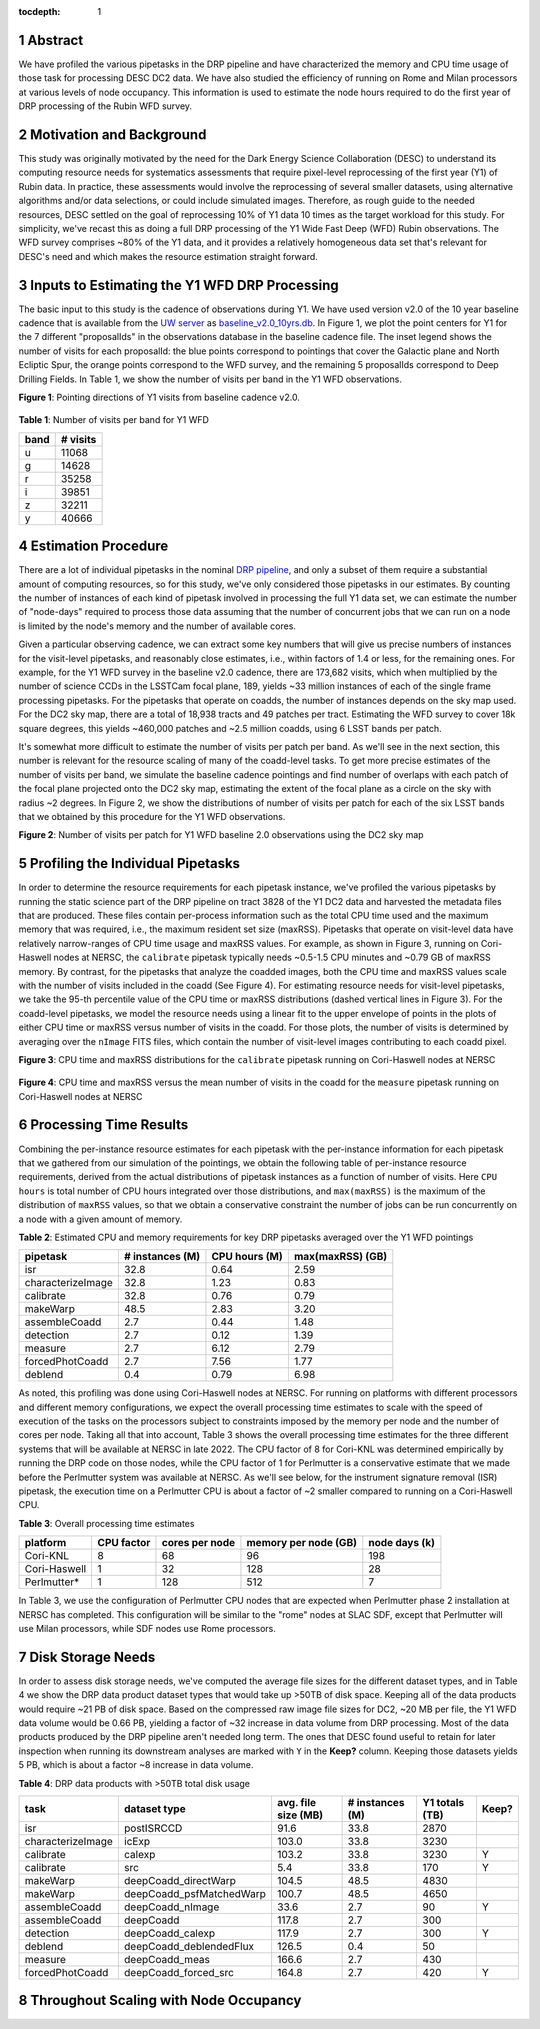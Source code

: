 :tocdepth: 1

.. sectnum::

Abstract
========

We have profiled the various pipetasks in the DRP pipeline and have characterized the memory and CPU time usage of those task for processing DESC DC2 data.  We have also studied the efficiency of running on Rome and Milan processors at various levels of node occupancy.  This information is used to estimate the node hours required to do the first year of DRP processing of the Rubin WFD survey.

Motivation and Background
=========================

This study was originally motivated by the need for the Dark Energy Science Collaboration (DESC) to understand its computing resource needs for systematics assessments that require pixel-level reprocessing of the first year (Y1) of Rubin data.  In practice, these assessments would involve the reprocessing of several smaller datasets, using alternative algorithms and/or data selections, or could include simulated images.  Therefore, as rough guide to the needed resources, DESC settled on the goal of reprocessing 10% of Y1 data 10 times as the target workload for this study.  For simplicity, we've recast this as doing a full DRP processing of the Y1 Wide Fast Deep (WFD) Rubin observations.  The WFD survey comprises ~80% of the Y1 data, and it provides a relatively homogeneous data set that's relevant for DESC's need and which makes the resource estimation straight forward.

Inputs to Estimating the Y1 WFD DRP Processing
==============================================

The basic input to this study is the cadence of observations during Y1.  We have used version v2.0 of the 10 year baseline cadence that is available from the `UW server <http://astro-lsst-01.astro.washington.edu:8080/>`__ as `baseline_v2.0_10yrs.db <http://astro-lsst-01.astro.washington.edu:8080/fbs_db/baseline/baseline_v2.0_10yrs.db>`__.  In Figure 1, we plot the point centers for Y1 for the 7 different "proposalIds" in the observations database in the baseline cadence file.  The inset legend shows the number of visits for each proposalId:  the blue points correspond to pointings that cover the Galactic plane and North Ecliptic Spur, the orange points correspond to the WFD survey, and the remaining 5 proposalIds correspond to Deep Drilling Fields.   In Table 1, we show the number of visits per band in the Y1 WFD observations.

**Figure 1**: Pointing directions of Y1 visits from baseline cadence v2.0.

.. figure:: /_static/baseline_v2.0_cadence_Y1_observations.png
   :name: fig-baseline-cadence-Y1-observations
   :alt: Figure 1

**Table 1**: Number of visits per band for Y1 WFD

.. _table-label:
.. table:: Number of visits per band for Y1 WFD
+------+----------+
| band | # visits |
+======+==========+
| u    | 11068    |
+------+----------+
| g    | 14628    |
+------+----------+
| r    | 35258    |
+------+----------+
| i    | 39851    |
+------+----------+
| z    | 32211    |
+------+----------+
| y    | 40666    |
+------+----------+


Estimation Procedure
====================

.. _DRP pipeline: https://github.com/lsst/pipe_tasks/blob/main/pipelines/DRP.yaml

There are a lot of individual pipetasks in the nominal `DRP pipeline`_, and only a subset of them require a substantial amount of computing resources, so for this study, we've only considered those pipetasks in our estimates.  By counting the number of instances of each kind of pipetask involved in processing the full Y1 data set, we can estimate the number of "node-days" required to process those data assuming that the number of concurrent jobs that we can run on a node is limited by the node's memory and the number of available cores.

Given a particular observing cadence, we can extract some key numbers that will give us precise numbers of instances for the visit-level pipetasks, and reasonably close estimates, i.e., within factors of 1.4 or less, for the remaining ones.  For example, for the Y1 WFD survey in the baseline v2.0 cadence, there are 173,682 visits, which when multiplied by the number of science CCDs in the LSSTCam focal plane, 189, yields ~33 million instances of each of the single frame processing pipetasks.   For the pipetasks that operate on coadds, the number of instances depends on the sky map used.  For the DC2 sky map, there are a total of 18,938 tracts and 49 patches per tract.  Estimating the WFD survey to cover 18k square degrees, this yields ~460,000 patches and ~2.5 million coadds, using 6 LSST bands per patch.

It's somewhat more difficult to estimate the number of visits per patch per band.  As we'll see in the next section, this number is relevant for the resource scaling of many of the coadd-level tasks. To get more precise estimates of the number of visits per band, we simulate the baseline cadence pointings and find number of overlaps with each patch of the focal plane projected onto the DC2 sky map, estimating the extent of the focal plane as a circle on the sky with radius ~2 degrees.  In Figure 2, we show the distributions of number of visits per patch for each of the six LSST bands that we obtained by this procedure for the Y1 WFD observations.

**Figure 2**: Number of visits per patch for Y1 WFD baseline 2.0 observations using the DC2 sky map

.. figure:: /_static/baseline_v2.0_Y1_WFD_visits_per_patch.png
   :name: fig-visits-per-patch-per-band
   :alt: Figure 2


Profiling the Individual Pipetasks
==================================

In order to determine the resource requirements for each pipetask instance, we've profiled the various pipetasks by running the static science part of the DRP pipeline on tract 3828 of the Y1 DC2 data and harvested the metadata files that are produced.  These files contain per-process information such as the total CPU time used and the maximum memory that was required, i.e., the maximum resident set size (maxRSS).   Pipetasks that operate on visit-level data have relatively narrow-ranges of CPU time usage and maxRSS values.  For example, as shown in Figure 3, running on Cori-Haswell nodes at NERSC, the ``calibrate`` pipetask typically needs ~0.5-1.5 CPU minutes and ~0.79 GB of maxRSS memory.  By contrast, for the pipetasks that analyze the coadded images, both the CPU time and maxRSS values scale with the number of visits included in the coadd (See Figure 4).  For estimating resource needs for visit-level pipetasks, we take the 95-th percentile value of the CPU time or maxRSS distributions (dashed vertical lines in Figure 3). For the coadd-level pipetasks, we model the resource needs using a linear fit to the upper envelope of points in the plots of either CPU time or maxRSS versus number of visits in the coadd.  For those plots, the number of visits is determined by averaging over the ``nImage`` FITS files, which contain the number of visit-level images contributing to each coadd pixel.

**Figure 3**: CPU time and maxRSS distributions for the ``calibrate`` pipetask
running on Cori-Haswell nodes at NERSC

.. figure:: /_static/DC2_Y1_tract_3828_calibrate.png
   :name: fig-calibrate-profile-distributions
   :alt: Figure 3

**Figure 4**: CPU time and maxRSS versus the mean number of visits in the coadd
for the ``measure`` pipetask running on Cori-Haswell nodes at NERSC

.. figure:: /_static/DC2_Y1_tract_3828_measure.png
   :name: fig-measure-resource-vs-num-visits
   :alt: Figure 4


Processing Time Results
=======================

Combining the per-instance resource estimates for each pipetask with the per-instance information for each pipetask that we gathered from our simulation of the pointings, we obtain the following table of per-instance resource requirements, derived from the actual distributions of pipetask instances as a function of number of visits.  Here ``CPU hours`` is total number of CPU hours integrated over those distributions, and ``max(maxRSS)`` is the maximum of the distribution of ``maxRSS`` values, so that we obtain a conservative constraint the number of jobs can be run concurrently on a node with a given amount of memory.

**Table 2**: Estimated CPU and memory requirements for key DRP pipetasks averaged over the Y1 WFD pointings

.. _table-label:
.. table:: Estimated CPU and memory requirements for key DRP pipetasks
+-------------------+-----------------+---------------+------------------+
| pipetask          | # instances (M) | CPU hours (M) | max(maxRSS) (GB) |
+===================+=================+===============+==================+
| isr               | 32.8            | 0.64          | 2.59             |
+-------------------+-----------------+---------------+------------------+
| characterizeImage | 32.8            | 1.23          | 0.83             |
+-------------------+-----------------+---------------+------------------+
| calibrate         | 32.8            | 0.76          | 0.79             |
+-------------------+-----------------+---------------+------------------+
| makeWarp          | 48.5            | 2.83          | 3.20             |
+-------------------+-----------------+---------------+------------------+
| assembleCoadd     |  2.7            | 0.44          | 1.48             |
+-------------------+-----------------+---------------+------------------+
| detection         |  2.7            | 0.12          | 1.39             |
+-------------------+-----------------+---------------+------------------+
| measure           |  2.7            | 6.12          | 2.79             |
+-------------------+-----------------+---------------+------------------+
| forcedPhotCoadd   |  2.7            | 7.56          | 1.77             |
+-------------------+-----------------+---------------+------------------+
| deblend           |  0.4            | 0.79          | 6.98             |
+-------------------+-----------------+---------------+------------------+

As noted, this profiling was done using Cori-Haswell nodes at NERSC.  For running on platforms with different processors and different memory configurations, we expect the overall processing time estimates to scale with the speed of execution of the tasks on the processors subject to constraints imposed by the memory per node and the number of cores per node.  Taking all that into account, Table 3 shows the overall processing time estimates for the three different systems that will be available at NERSC in late 2022.   The CPU factor of 8 for Cori-KNL was determined empirically by running the DRP code on those nodes, while the CPU factor of 1 for Perlmutter is a conservative estimate that we made before the Perlmutter system was available at NERSC.  As we'll see below, for the instrument signature removal (ISR) pipetask, the execution time on a Perlmutter CPU is about a factor of ~2 smaller compared to running on a Cori-Haswell CPU.

**Table 3**: Overall processing time estimates

.. _table-label:
.. table:: Overall processing time estimates
+--------------+------------+----------------+----------------------+---------------+
| platform     | CPU factor | cores per node | memory per node (GB) | node days (k) |
+==============+============+================+======================+===============+
| Cori-KNL     | 8          | 68             | 96                   | 198           |
+--------------+------------+----------------+----------------------+---------------+
| Cori-Haswell | 1          | 32             | 128                  | 28            |
+--------------+------------+----------------+----------------------+---------------+
| Perlmutter*  | 1          | 128            | 512                  | 7             |
+--------------+------------+----------------+----------------------+---------------+

In Table 3, we use the configuration of Perlmutter CPU nodes that are expected when Perlmutter phase 2 installation at NERSC has completed.  This configuration will be similar to the "rome" nodes at SLAC SDF, except that Perlmutter will use Milan processors, while SDF nodes use Rome processors.

Disk Storage Needs
==================

In order to assess disk storage needs, we've computed the average file sizes for the different dataset types, and in Table 4 we show the DRP data product dataset types that would take up >50TB of disk space.  Keeping all of the data products would require ~21 PB of disk space.  Based on the compressed raw image file sizes for DC2, ~20 MB per file, the Y1 WFD data volume would be 0.66 PB, yielding a factor of ~32 increase in data volume from DRP processing.  Most of the data products produced by the DRP pipeline aren't needed long term.  The ones that DESC found useful to retain for later inspection when running its downstream analyses are marked with ``Y`` in the **Keep?** column.  Keeping those datasets yields 5 PB, which is about a factor ~8 increase in data volume.

**Table 4**: DRP data products with >50TB total disk usage

.. _table-label:
.. table:: DRP data products with >50TB total disk usage
+-------------------+--------------------------+---------------------+-----------------+----------------+-------+
| task              | dataset type             | avg. file size (MB) | # instances (M) | Y1 totals (TB) | Keep? |
+===================+==========================+=====================+=================+================+=======+
| isr               | postISRCCD               | 91.6                | 33.8            | 2870           |       |
+-------------------+--------------------------+---------------------+-----------------+----------------+-------+
| characterizeImage | icExp                    | 103.0               | 33.8            | 3230           |       |
+-------------------+--------------------------+---------------------+-----------------+----------------+-------+
| calibrate         | calexp                   | 103.2               | 33.8            | 3230           | Y     |
+-------------------+--------------------------+---------------------+-----------------+----------------+-------+
| calibrate         | src                      | 5.4                 | 33.8            | 170            | Y     |
+-------------------+--------------------------+---------------------+-----------------+----------------+-------+
| makeWarp          | deepCoadd_directWarp     | 104.5               | 48.5            | 4830           |       |
+-------------------+--------------------------+---------------------+-----------------+----------------+-------+
| makeWarp          | deepCoadd_psfMatchedWarp | 100.7               | 48.5            | 4650           |       |
+-------------------+--------------------------+---------------------+-----------------+----------------+-------+
| assembleCoadd     | deepCoadd_nImage         | 33.6                | 2.7             | 90             | Y     |
+-------------------+--------------------------+---------------------+-----------------+----------------+-------+
| assembleCoadd     | deepCoadd                | 117.8               | 2.7             | 300            |       |
+-------------------+--------------------------+---------------------+-----------------+----------------+-------+
| detection         | deepCoadd_calexp         | 117.9               | 2.7             | 300            | Y     |
+-------------------+--------------------------+---------------------+-----------------+----------------+-------+
| deblend           | deepCoadd_deblendedFlux  | 126.5               | 0.4             | 50             |       |
+-------------------+--------------------------+---------------------+-----------------+----------------+-------+
| measure           | deepCoadd_meas           | 166.6               | 2.7             | 430            |       |
+-------------------+--------------------------+---------------------+-----------------+----------------+-------+
| forcedPhotCoadd   | deepCoadd_forced_src     | 164.8               | 2.7             | 420            | Y     |
+-------------------+--------------------------+---------------------+-----------------+----------------+-------+



Throughout Scaling with Node Occupancy
======================================

.. .. rubric:: References

.. Make in-text citations with: :cite:`bibkey`.

.. .. bibliography:: local.bib lsstbib/books.bib lsstbib/lsst.bib lsstbib/lsst-dm.bib lsstbib/refs.bib lsstbib/refs_ads.bib
..    :style: lsst_aa
